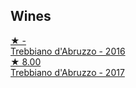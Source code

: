 
** Wines

#+begin_export html
<div class="flex-container">
  <a class="flex-item flex-item-left" href="/wines/91cff5ad-673d-45de-a5e8-33b7337e1b3c.html">
    <img class="flex-bottle" src="/images/91/cff5ad-673d-45de-a5e8-33b7337e1b3c/2023-03-29-19-26-39-34272E0E-E47F-4773-B38A-4131ACFE57D1-1-105-c@512.webp"></img>
    <section class="h">★ -</section>
    <section class="h text-bolder">Trebbiano d'Abruzzo - 2016</section>
  </a>

  <a class="flex-item flex-item-right" href="/wines/6a95ae27-c594-442f-82d9-a3aa705bf2da.html">
    <img class="flex-bottle" src="/images/6a/95ae27-c594-442f-82d9-a3aa705bf2da/2023-05-28-09-19-46-F7BA4A22-7224-49B9-B4F5-65FD178DB7DB-1-105-c@512.webp"></img>
    <section class="h">★ 8.00</section>
    <section class="h text-bolder">Trebbiano d'Abruzzo - 2017</section>
  </a>

</div>
#+end_export
